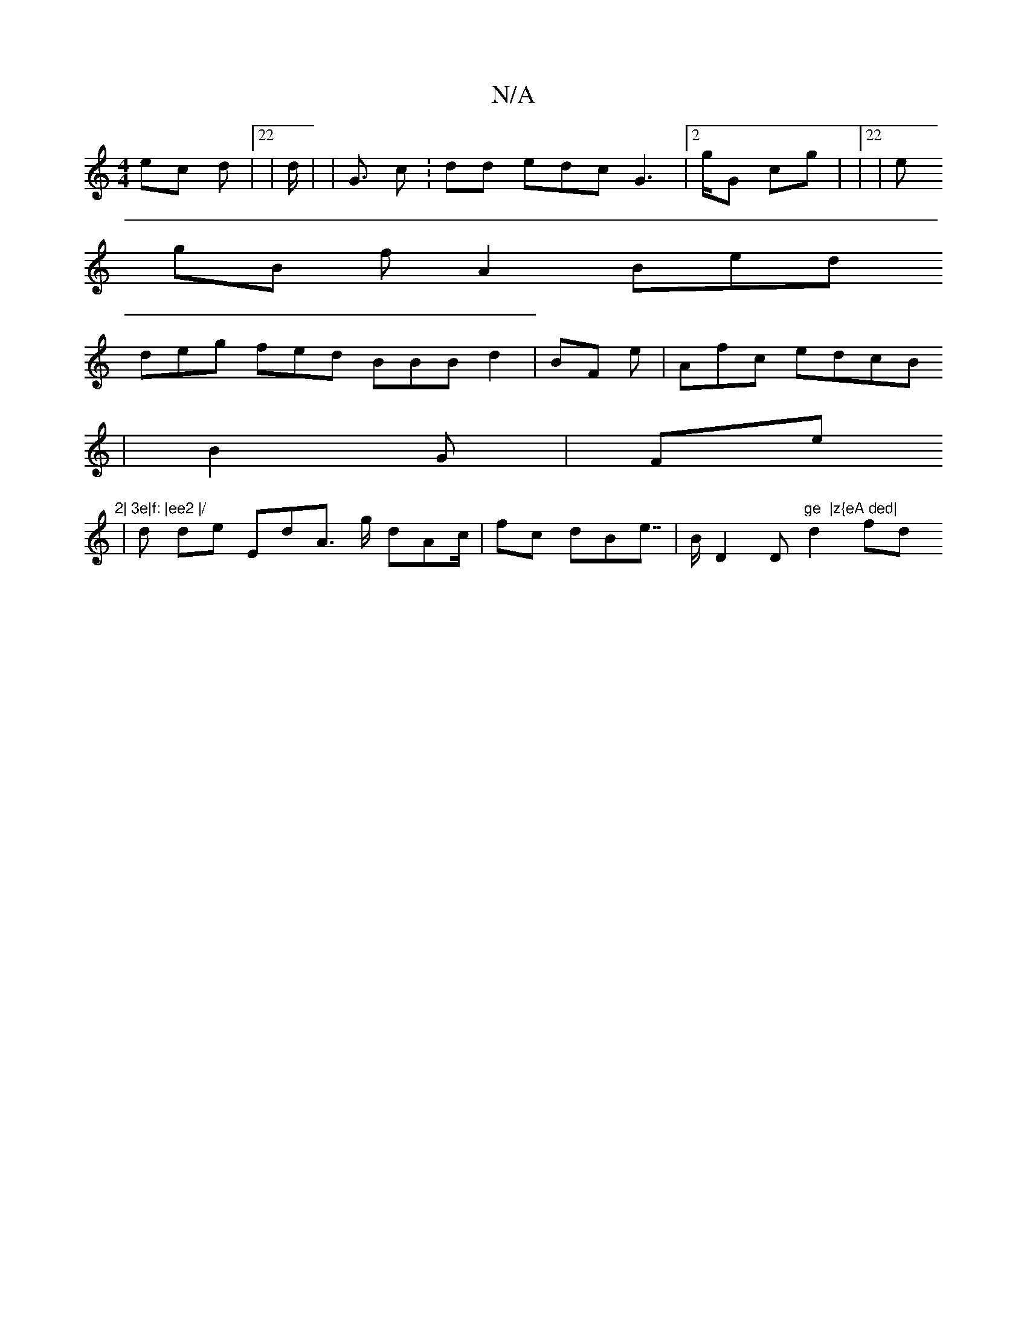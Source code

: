 X:1
T:N/A
M:4/4
R:N/A
K:Cmajor
4 ec d |22 |d | 2 | <}G 22 c:dd 2edcG2 |2 2>gG cg |/2 |22 |e
gB 2 f A2Bed
deg fed BBBd2  |BF e| Afc edcB
| B2  G| Fe"2| 3e|f: |ee2 |/
|
d 4 de EdA }>g d}Ac/| fc dBe}/ |>>3 B2 D2 D"ge  |z{eA ded| "d2fd